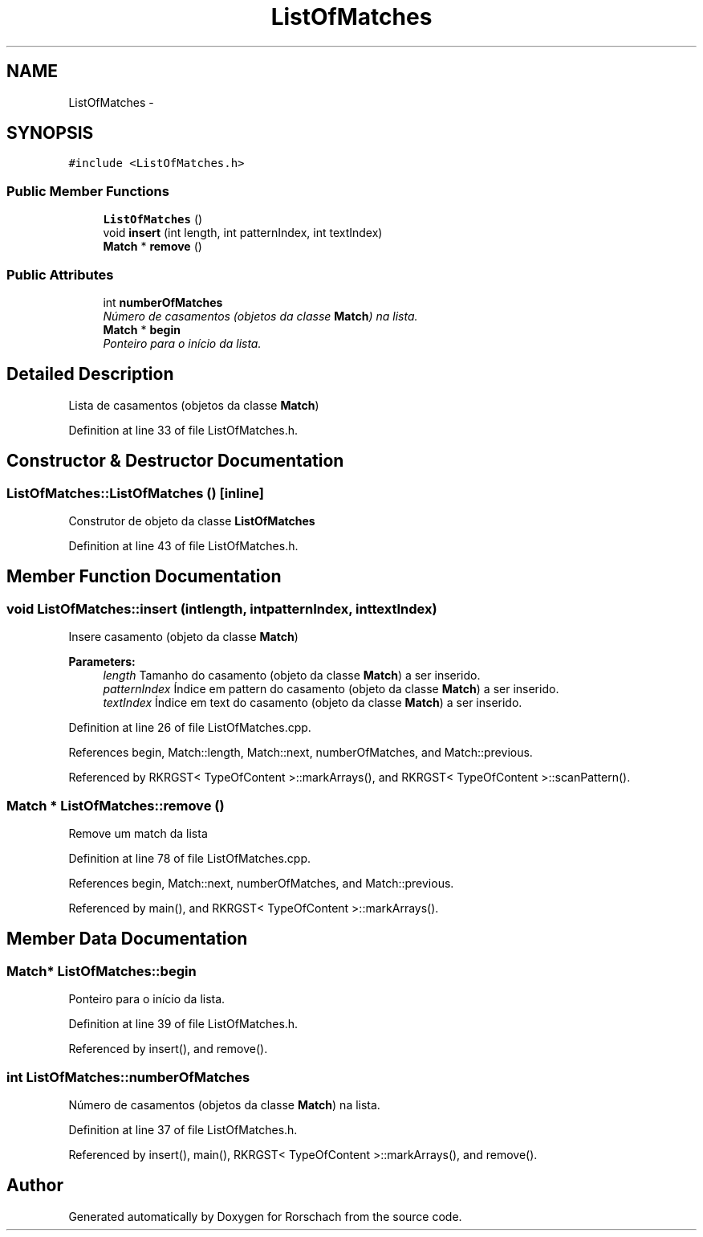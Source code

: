 .TH "ListOfMatches" 3 "Thu Dec 4 2014" "Rorschach" \" -*- nroff -*-
.ad l
.nh
.SH NAME
ListOfMatches \- 
.SH SYNOPSIS
.br
.PP
.PP
\fC#include <ListOfMatches\&.h>\fP
.SS "Public Member Functions"

.in +1c
.ti -1c
.RI "\fBListOfMatches\fP ()"
.br
.ti -1c
.RI "void \fBinsert\fP (int length, int patternIndex, int textIndex)"
.br
.ti -1c
.RI "\fBMatch\fP * \fBremove\fP ()"
.br
.in -1c
.SS "Public Attributes"

.in +1c
.ti -1c
.RI "int \fBnumberOfMatches\fP"
.br
.RI "\fINúmero de casamentos (objetos da classe \fBMatch\fP) na lista\&. \fP"
.ti -1c
.RI "\fBMatch\fP * \fBbegin\fP"
.br
.RI "\fIPonteiro para o início da lista\&. \fP"
.in -1c
.SH "Detailed Description"
.PP 
Lista de casamentos (objetos da classe \fBMatch\fP) 
.PP
Definition at line 33 of file ListOfMatches\&.h\&.
.SH "Constructor & Destructor Documentation"
.PP 
.SS "ListOfMatches::ListOfMatches ()\fC [inline]\fP"
Construtor de objeto da classe \fBListOfMatches\fP 
.PP
Definition at line 43 of file ListOfMatches\&.h\&.
.SH "Member Function Documentation"
.PP 
.SS "void ListOfMatches::insert (intlength, intpatternIndex, inttextIndex)"
Insere casamento (objeto da classe \fBMatch\fP) 
.PP
\fBParameters:\fP
.RS 4
\fIlength\fP Tamanho do casamento (objeto da classe \fBMatch\fP) a ser inserido\&. 
.br
\fIpatternIndex\fP Índice em pattern do casamento (objeto da classe \fBMatch\fP) a ser inserido\&. 
.br
\fItextIndex\fP Índice em text do casamento (objeto da classe \fBMatch\fP) a ser inserido\&. 
.RE
.PP

.PP
Definition at line 26 of file ListOfMatches\&.cpp\&.
.PP
References begin, Match::length, Match::next, numberOfMatches, and Match::previous\&.
.PP
Referenced by RKRGST< TypeOfContent >::markArrays(), and RKRGST< TypeOfContent >::scanPattern()\&.
.SS "\fBMatch\fP * ListOfMatches::remove ()"
Remove um match da lista 
.PP
Definition at line 78 of file ListOfMatches\&.cpp\&.
.PP
References begin, Match::next, numberOfMatches, and Match::previous\&.
.PP
Referenced by main(), and RKRGST< TypeOfContent >::markArrays()\&.
.SH "Member Data Documentation"
.PP 
.SS "\fBMatch\fP* ListOfMatches::begin"

.PP
Ponteiro para o início da lista\&. 
.PP
Definition at line 39 of file ListOfMatches\&.h\&.
.PP
Referenced by insert(), and remove()\&.
.SS "int ListOfMatches::numberOfMatches"

.PP
Número de casamentos (objetos da classe \fBMatch\fP) na lista\&. 
.PP
Definition at line 37 of file ListOfMatches\&.h\&.
.PP
Referenced by insert(), main(), RKRGST< TypeOfContent >::markArrays(), and remove()\&.

.SH "Author"
.PP 
Generated automatically by Doxygen for Rorschach from the source code\&.
